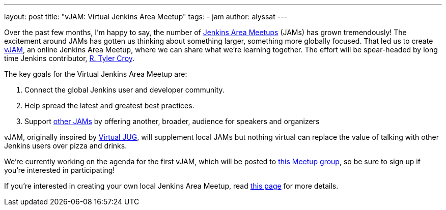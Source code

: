 ---
layout: post
title: "vJAM: Virtual Jenkins Area Meetup"
tags:
- jam
author: alyssat
---

Over the past few months, I'm happy to say, the number of
link:https://www.meetup.com/pro/jenkins[Jenkins Area Meetups] (JAMs) has grown
tremendously! The excitement around JAMs has gotten us thinking about something
larger, something more globally focused. That led us to create
link:https://www.meetup.com/Jenkins-online-meetup/[vJAM], an online Jenkins Area
Meetup, where we can share what we're learning together. The effort will be
spear-headed by long time Jenkins contributor, link:https://github.com/rtyler[R. Tyler Croy].


The key goals for the Virtual Jenkins Area Meetup are:

. Connect the global Jenkins user and developer community.
. Help spread the latest and greatest best practices.
. Support link:https://www.meetup.com/pro/jenkins/[other JAMs] by offering
  another, broader, audience for speakers and organizers



vJAM, originally inspired by link:https://virtualjug.com/[Virtual JUG], will
supplement local JAMs but nothing virtual can replace the value of talking with
other Jenkins users over pizza and drinks.


We're currently working on the agenda for the first vJAM, which will be posted
to link:https://www.meetup.com/Jenkins-online-meetup/[this Meetup group], so be
sure to sign up if you're interested in participating!


If you're interested in creating your own local Jenkins Area Meetup, read
link:https://wiki.jenkins.io/display/JENKINS/Jenkins+Area+Meetup[this page]
for more details.
